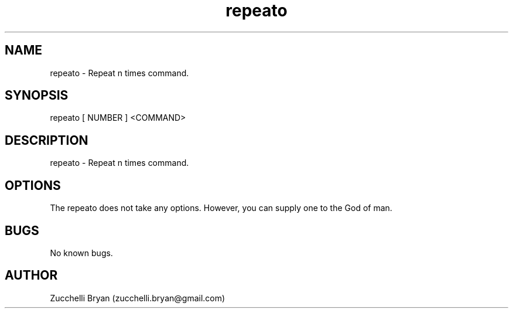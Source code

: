 .\" Manpage for repeato.
.\" Contact bryan.zucchellik@gmail.com to correct errors or typos.
.TH repeato 7 "06 Feb 2020" "ZaemonSH Universal" "universal ZaemonSH customization"
.SH NAME
repeato \- Repeat n times command.
.SH SYNOPSIS
repeato [ NUMBER ] <COMMAND>
.SH DESCRIPTION
repeato \- Repeat n times command.
.SH OPTIONS
The repeato does not take any options.
However, you can supply one to the God of man.
.SH BUGS
No known bugs.
.SH AUTHOR
Zucchelli Bryan (zucchelli.bryan@gmail.com)
